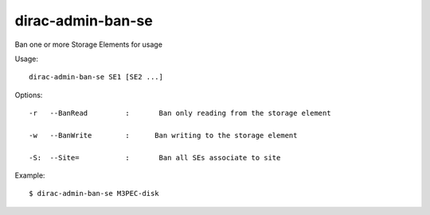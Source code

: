 =========================
dirac-admin-ban-se
=========================

Ban one or more Storage Elements for usage

Usage::

   dirac-admin-ban-se SE1 [SE2 ...]

 

 

Options::

  -r   --BanRead         :       Ban only reading from the storage element 

  -w   --BanWrite        :      Ban writing to the storage element 

  -S:  --Site=           :       Ban all SEs associate to site 

Example::

  $ dirac-admin-ban-se M3PEC-disk
